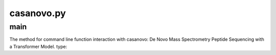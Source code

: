 casanovo.py
===========

main
------

The method for command line function interaction with casanovo: De Novo Mass Spectrometry Peptide Sequencing with a Transformer Model.
type:

.. code-block:: console 
    casanovo --help